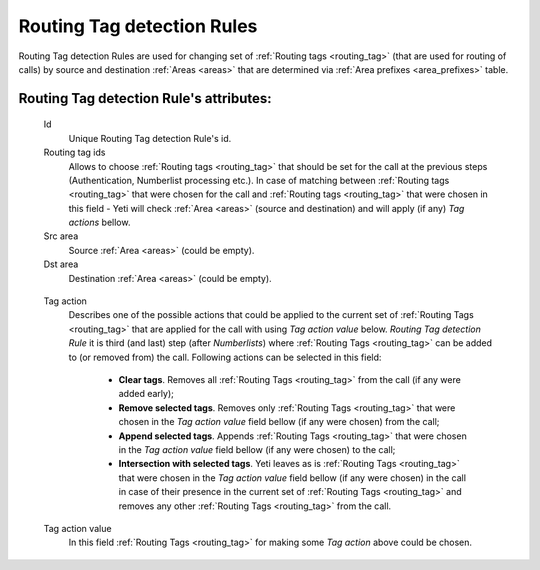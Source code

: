 
.. _routing_tag_detection_rules:

Routing Tag detection Rules
~~~~~~~~~~~~~~~~~~~~~~~~~~~

Routing Tag detection Rules are used for changing set of :ref:`Routing tags <routing_tag>` (that are used for routing of calls) by source and destination :ref:`Areas <areas>` that are determined via :ref:`Area prefixes <area_prefixes>` table.

**Routing Tag detection Rule**'s attributes:
````````````````````````````````````````````
    Id
       Unique Routing Tag detection Rule's id.

    Routing tag ids
       Allows to choose :ref:`Routing tags <routing_tag>` that should be set for the call at the previous steps (Authentication, Numberlist processing etc.). In case of matching between :ref:`Routing tags <routing_tag>` that were chosen for the call and :ref:`Routing tags <routing_tag>` that were chosen in this field - Yeti will check :ref:`Area <areas>` (source and destination) and will apply (if any) *Tag actions* bellow.

    Src area
       Source :ref:`Area <areas>` (could be empty).

    Dst area
        Destination :ref:`Area <areas>` (could be empty).

.. _routing_tag_detection_rules_tag_action:

    Tag action
        Describes one of the possible actions that could be applied to the current set of :ref:`Routing Tags <routing_tag>` that are applied for the call with using *Tag action value* below. *Routing Tag detection Rule* it is third (and last) step (after *Numberlists*) where :ref:`Routing Tags <routing_tag>` can be added to (or removed from) the call.  Following actions can be selected in this field:

            -   **Clear tags**. Removes all :ref:`Routing Tags <routing_tag>` from the call (if any were added early);

            -   **Remove selected tags**. Removes only :ref:`Routing Tags <routing_tag>` that were chosen in the *Tag action value* field bellow (if any were chosen) from the call;

            -   **Append selected tags**. Appends :ref:`Routing Tags <routing_tag>` that were chosen in the *Tag action value* field bellow (if any were chosen) to the call;

            -   **Intersection with selected tags**. Yeti leaves as is :ref:`Routing Tags <routing_tag>` that were chosen in the *Tag action value* field bellow (if any were chosen) in the call in case of their presence in the current set of :ref:`Routing Tags <routing_tag>` and removes any other :ref:`Routing Tags <routing_tag>` from the call.

    Tag action value
        In this field :ref:`Routing Tags <routing_tag>` for making some *Tag action* above could be chosen.

